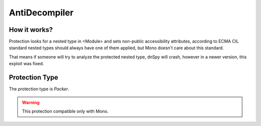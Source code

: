 AntiDecompiler
==============

How it works?
-------------

Protection looks for a nested type in <Module> and sets non-public accessibility attributes, according to ECMA CIL standard nested types should always have one of them applied, but Mono doesn't care about this standard.

That means if someone will try to analyze the protected nested type, dnSpy will crash, however in a newer version, this exploit was fixed.

Protection Type
---------------

The protection type is `Packer`.


.. warning::

    This protection compatible only with Mono.